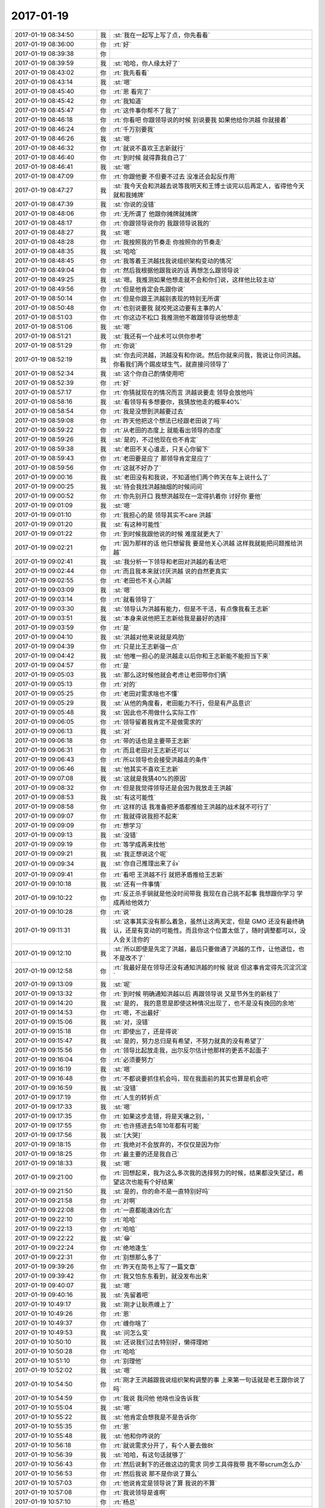2017-01-19
-------------

.. list-table::
   :widths: 25, 1, 60

   * - 2017-01-19 08:34:50
     - 我
     - :st:`我在一起写上写了点，你先看看`
   * - 2017-01-19 08:36:00
     - 你
     - :rt:`好`
   * - 2017-01-19 08:39:38
     - 你
     - .. image:: images/129600.jpg
          :width: 100px
   * - 2017-01-19 08:39:59
     - 我
     - :st:`哈哈，你人缘太好了`
   * - 2017-01-19 08:43:02
     - 你
     - :rt:`我先看看`
   * - 2017-01-19 08:43:14
     - 我
     - :st:`嗯`
   * - 2017-01-19 08:45:40
     - 你
     - :rt:`恩 看完了`
   * - 2017-01-19 08:45:42
     - 你
     - :rt:`我知道`
   * - 2017-01-19 08:45:47
     - 你
     - :rt:`这件事你帮不了我了`
   * - 2017-01-19 08:46:18
     - 你
     - :rt:`你看吧 你跟领导说的时候 别说要我 如果他给你洪越 你就接着`
   * - 2017-01-19 08:46:24
     - 你
     - :rt:`千万别要我`
   * - 2017-01-19 08:46:26
     - 我
     - :st:`嗯`
   * - 2017-01-19 08:46:32
     - 你
     - :rt:`就说不喜欢王志新就行`
   * - 2017-01-19 08:46:40
     - 你
     - :rt:`到时候 就得靠我自己了`
   * - 2017-01-19 08:46:41
     - 我
     - :st:`嗯`
   * - 2017-01-19 08:47:09
     - 你
     - :rt:`你跟他要 不但要不过去 没准还会起反作用`
   * - 2017-01-19 08:47:27
     - 我
     - :st:`我今天会和洪越去说等我明天和王博士谈完以后再定人，省得他今天就和我摊牌`
   * - 2017-01-19 08:47:39
     - 我
     - :st:`你说的没错`
   * - 2017-01-19 08:48:06
     - 你
     - :rt:`无所谓了 他跟你摊牌就摊牌`
   * - 2017-01-19 08:48:17
     - 你
     - :rt:`你跟领导说你的 我跟领导说我的`
   * - 2017-01-19 08:48:27
     - 我
     - :st:`嗯`
   * - 2017-01-19 08:48:28
     - 你
     - :rt:`我按照我的节奏走 你按照你的节奏走`
   * - 2017-01-19 08:48:35
     - 我
     - :st:`哈哈`
   * - 2017-01-19 08:48:45
     - 你
     - :rt:`我等着王洪越找我说组织架构变动的情况`
   * - 2017-01-19 08:49:04
     - 你
     - :rt:`然后我根据他跟我说的话 再想怎么跟领导说`
   * - 2017-01-19 08:49:25
     - 我
     - :st:`嗯。我推测如果他想走就不会和你们说，这样他比较主动`
   * - 2017-01-19 08:49:56
     - 你
     - :rt:`但是他肯定会先跟你说`
   * - 2017-01-19 08:50:14
     - 你
     - :rt:`但是你跟王洪越别表现的特别无所谓`
   * - 2017-01-19 08:50:48
     - 你
     - :rt:`也别说要我 就咬死这边要有主事的人`
   * - 2017-01-19 08:51:03
     - 你
     - :rt:`你这边不松口 我推测他不敢跟领导说他想走`
   * - 2017-01-19 08:51:06
     - 我
     - :st:`嗯`
   * - 2017-01-19 08:51:21
     - 我
     - :st:`我还有一个战术可以供你参考`
   * - 2017-01-19 08:51:29
     - 你
     - :rt:`你说`
   * - 2017-01-19 08:52:19
     - 我
     - :st:`你去问洪越，洪越没有和你说。然后你就来问我，我说让你问洪越。你看我们两个踢皮球生气，就直接问领导了`
   * - 2017-01-19 08:52:34
     - 我
     - :st:`这个你自己酌情使用吧`
   * - 2017-01-19 08:52:39
     - 你
     - :rt:`好`
   * - 2017-01-19 08:57:17
     - 你
     - :rt:`你猜就现在的情况而言 洪越说要走 领导会放他吗`
   * - 2017-01-19 08:58:16
     - 我
     - :st:`看领导有多想要你，我猜放他走的概率40%`
   * - 2017-01-19 08:58:54
     - 你
     - :rt:`我是没想到洪越要过去`
   * - 2017-01-19 08:59:08
     - 你
     - :rt:`昨天他把这个想法已经跟老田说了吗`
   * - 2017-01-19 08:59:22
     - 你
     - :rt:`从老田的态度上 就能看出领导的态度`
   * - 2017-01-19 08:59:26
     - 我
     - :st:`是的，不过他现在也不肯定`
   * - 2017-01-19 08:59:38
     - 我
     - :st:`老田不关心谁走，只关心你留下`
   * - 2017-01-19 08:59:43
     - 你
     - :rt:`老田要是应了 那领导肯定是应了`
   * - 2017-01-19 08:59:56
     - 你
     - :rt:`这就不好办了`
   * - 2017-01-19 09:00:16
     - 我
     - :st:`老田没有和我说，不知道他们两个昨天在车上说什么了`
   * - 2017-01-19 09:00:25
     - 我
     - :st:`待会我找洪越抽烟的时候问问`
   * - 2017-01-19 09:00:52
     - 你
     - :rt:`你先别开口 我想洪越现在一定得扒着你 讨好你 要他`
   * - 2017-01-19 09:01:09
     - 我
     - :st:`嗯`
   * - 2017-01-19 09:01:10
     - 你
     - :rt:`我担心的是 领导其实不care 洪越`
   * - 2017-01-19 09:01:20
     - 我
     - :st:`有这种可能性`
   * - 2017-01-19 09:01:22
     - 你
     - :rt:`到时候我跟他说的时候 难度就更大了`
   * - 2017-01-19 09:02:21
     - 你
     - :rt:`因为那样的话 他只想留我 要是他关心洪越 这样我就能把问题推给洪越`
   * - 2017-01-19 09:02:41
     - 我
     - :st:`我分析一下领导和老田对洪越的看法吧`
   * - 2017-01-19 09:02:44
     - 你
     - :rt:`而且我本来就讨厌洪越 说的自然更真实`
   * - 2017-01-19 09:02:55
     - 你
     - :rt:`老田也不关心洪越`
   * - 2017-01-19 09:03:09
     - 我
     - :st:`嗯`
   * - 2017-01-19 09:03:14
     - 你
     - :rt:`就看领导了`
   * - 2017-01-19 09:03:30
     - 我
     - :st:`领导认为洪越有能力，但是不干活，有点像我看王志新`
   * - 2017-01-19 09:03:51
     - 我
     - :st:`本身来说他把王志新给我是最好的选择`
   * - 2017-01-19 09:03:59
     - 你
     - :rt:`是`
   * - 2017-01-19 09:04:10
     - 我
     - :st:`洪越对他来说就是鸡肋`
   * - 2017-01-19 09:04:39
     - 你
     - :rt:`只是比王志新强一点`
   * - 2017-01-19 09:04:42
     - 我
     - :st:`他唯一担心的是洪越走以后你和王志新能不能担当下来`
   * - 2017-01-19 09:04:57
     - 你
     - :rt:`是`
   * - 2017-01-19 09:05:03
     - 我
     - :st:`那么这时候他就会考虑让老田带你们俩`
   * - 2017-01-19 09:05:13
     - 你
     - :rt:`对的`
   * - 2017-01-19 09:05:25
     - 你
     - :rt:`老田对需求啥也不懂`
   * - 2017-01-19 09:05:29
     - 我
     - :st:`从他的角度看，老田能力不行，但是有产品意识`
   * - 2017-01-19 09:05:48
     - 我
     - :st:`因此也不用做什么实际工作`
   * - 2017-01-19 09:06:05
     - 你
     - :rt:`领导留着我肯定不是做需求的`
   * - 2017-01-19 09:06:13
     - 我
     - :st:`对`
   * - 2017-01-19 09:06:18
     - 你
     - :rt:`带的话也是主要带王志新`
   * - 2017-01-19 09:06:31
     - 你
     - :rt:`而且老田对王志新还可以`
   * - 2017-01-19 09:06:43
     - 你
     - :rt:`所以领导也会接受洪越走的条件`
   * - 2017-01-19 09:06:46
     - 我
     - :st:`他其实不喜欢王志新`
   * - 2017-01-19 09:07:08
     - 我
     - :st:`这就是我猜40%的原因`
   * - 2017-01-19 09:08:32
     - 你
     - :rt:`但是我觉得领导还是会因为我放走王洪越`
   * - 2017-01-19 09:08:53
     - 我
     - :st:`有这可能性`
   * - 2017-01-19 09:08:58
     - 你
     - :rt:`这样的话 我准备把矛盾都推给王洪越的战术就不可行了`
   * - 2017-01-19 09:09:07
     - 你
     - :rt:`我就得说我担不起来`
   * - 2017-01-19 09:09:09
     - 你
     - :rt:`想学习`
   * - 2017-01-19 09:09:13
     - 我
     - :st:`没错`
   * - 2017-01-19 09:09:19
     - 你
     - :rt:`等学成再来找他`
   * - 2017-01-19 09:09:21
     - 我
     - :st:`我正想说这个呢`
   * - 2017-01-19 09:09:34
     - 我
     - :st:`你自己推理出来了👍`
   * - 2017-01-19 09:09:41
     - 你
     - :rt:`看吧 王洪越不行 就把矛盾推给王志新`
   * - 2017-01-19 09:10:18
     - 我
     - :st:`还有一件事情`
   * - 2017-01-19 09:10:22
     - 你
     - :rt:`反正杀手锏就是他没时间带我 我现在自己挑不起事 我想跟你学习 学成再给他效力`
   * - 2017-01-19 09:10:28
     - 你
     - :rt:`说`
   * - 2017-01-19 09:11:31
     - 我
     - :st:`这事其实没有那么着急，虽然让这两天定，但是 GMO 还没有最终确认，还是有变动的可能性。而且你这个位置太低了，随时调整都可以，没人会关注你的`
   * - 2017-01-19 09:12:10
     - 我
     - :st:`所以即使是先定了洪越，最后只要做通了洪越的工作，让他退位，也不是改不了`
   * - 2017-01-19 09:12:58
     - 你
     - :rt:`我最好是在领导还没有通知洪越的时候 就说 但这事肯定得先沉淀沉淀`
   * - 2017-01-19 09:13:09
     - 我
     - :st:`呢`
   * - 2017-01-19 09:13:32
     - 你
     - :rt:`到时候 明确通知洪越以后 再跟领导说 又是节外生的新枝了`
   * - 2017-01-19 09:14:20
     - 我
     - :st:`是的， 我的意思是即使这种情况出现了，也不是没有挽回的余地`
   * - 2017-01-19 09:14:53
     - 你
     - :rt:`嗯，不出最好`
   * - 2017-01-19 09:15:06
     - 我
     - :st:`对，没错`
   * - 2017-01-19 09:15:18
     - 你
     - :rt:`即使出了，还是得说`
   * - 2017-01-19 09:15:47
     - 我
     - :st:`是的，努力总归是有希望，不努力就真的没有希望了`
   * - 2017-01-19 09:15:56
     - 你
     - :rt:`领导比起放走我，出尔反尔估计他那样的更丢不起面子`
   * - 2017-01-19 09:16:04
     - 你
     - :rt:`必须要努力`
   * - 2017-01-19 09:16:19
     - 我
     - :st:`嗯`
   * - 2017-01-19 09:16:48
     - 你
     - :rt:`不都说要抓住机会吗，现在我面前的其实也算是机会吧`
   * - 2017-01-19 09:16:59
     - 我
     - :st:`没错`
   * - 2017-01-19 09:17:19
     - 你
     - :rt:`人生的转折点`
   * - 2017-01-19 09:17:33
     - 我
     - :st:`嗯`
   * - 2017-01-19 09:17:35
     - 你
     - :rt:`如果这步走错，将是天壤之别，`
   * - 2017-01-19 09:17:55
     - 你
     - :rt:`也许搭进去5年10年都有可能`
   * - 2017-01-19 09:17:56
     - 我
     - :st:`[大哭]`
   * - 2017-01-19 09:18:15
     - 你
     - :rt:`我绝对不会放弃的，不仅仅是因为你`
   * - 2017-01-19 09:18:25
     - 你
     - :rt:`最主要的还是我自己`
   * - 2017-01-19 09:18:33
     - 我
     - :st:`嗯`
   * - 2017-01-19 09:21:00
     - 你
     - :rt:`回想起来，我为这么多次我的选择努力的时候，结果都没失望过，希望这次也能有个好结果`
   * - 2017-01-19 09:21:50
     - 我
     - :st:`是的，你的命不是一直特别好吗`
   * - 2017-01-19 09:21:58
     - 你
     - :rt:`对啊`
   * - 2017-01-19 09:22:08
     - 你
     - :rt:`一直都能逢凶化吉`
   * - 2017-01-19 09:22:10
     - 你
     - :rt:`哈哈`
   * - 2017-01-19 09:22:13
     - 你
     - :rt:`哈哈`
   * - 2017-01-19 09:22:22
     - 我
     - :st:`😁`
   * - 2017-01-19 09:22:24
     - 你
     - :rt:`绝地逢生`
   * - 2017-01-19 09:22:31
     - 你
     - :rt:`别想那么多了`
   * - 2017-01-19 09:39:26
     - 你
     - :rt:`昨天在简书上写了一篇文章`
   * - 2017-01-19 09:39:42
     - 你
     - :rt:`我又怕东东看到，就没发布出来`
   * - 2017-01-19 09:40:07
     - 我
     - :st:`嗯`
   * - 2017-01-19 09:40:16
     - 我
     - :st:`先留着吧`
   * - 2017-01-19 10:49:17
     - 我
     - :st:`刚才让耿燕缠上了`
   * - 2017-01-19 10:49:26
     - 你
     - :rt:`恩`
   * - 2017-01-19 10:49:37
     - 你
     - :rt:`缠你啥了`
   * - 2017-01-19 10:49:53
     - 我
     - :st:`问怎么变`
   * - 2017-01-19 10:50:10
     - 我
     - :st:`还说我们过去特别好，懒得理她`
   * - 2017-01-19 10:50:28
     - 你
     - :rt:`哈哈`
   * - 2017-01-19 10:51:10
     - 你
     - :rt:`别理他`
   * - 2017-01-19 10:52:02
     - 我
     - :st:`嗯`
   * - 2017-01-19 10:54:50
     - 你
     - :rt:`刚才王洪越跟我说组织架构调整的事  上来第一句话就是老王跟你说了吗`
   * - 2017-01-19 10:54:59
     - 你
     - :rt:`我说 我问他 他啥也没告诉我`
   * - 2017-01-19 10:55:04
     - 我
     - :st:`嗯`
   * - 2017-01-19 10:55:22
     - 我
     - :st:`他肯定会想我是不是告诉你`
   * - 2017-01-19 10:55:35
     - 你
     - :rt:`恩`
   * - 2017-01-19 10:55:48
     - 我
     - :st:`他和你咋说的`
   * - 2017-01-19 10:56:18
     - 你
     - :rt:`就说需求分开了，有个人要去做8t`
   * - 2017-01-19 10:56:39
     - 我
     - :st:`哈哈，有这句话就够了`
   * - 2017-01-19 10:56:43
     - 你
     - :rt:`然后说剩下的还做这边的需求 同步工具得我带 我不带scrum怎么办`
   * - 2017-01-19 10:56:53
     - 你
     - :rt:`然后我说 那不是你说了算么`
   * - 2017-01-19 10:57:03
     - 你
     - :rt:`他说肯定是领导说了算 我说的不算`
   * - 2017-01-19 10:57:08
     - 你
     - :rt:`我说领导是谁啊`
   * - 2017-01-19 10:57:10
     - 你
     - :rt:`杨总`
   * - 2017-01-19 10:57:21
     - 你
     - :rt:`他说杨总 赵总啥的呗`
   * - 2017-01-19 10:57:29
     - 你
     - :rt:`这点信息足够了`
   * - 2017-01-19 10:57:30
     - 我
     - :st:`嗯`
   * - 2017-01-19 10:57:33
     - 你
     - :rt:`这个笨蛋`
   * - 2017-01-19 10:59:31
     - 我
     - :st:`没错，就是一个笨蛋`
   * - 2017-01-19 11:00:13
     - 我
     - :st:`他是特别想去8t，估计也是不想在老田手底下干`
   * - 2017-01-19 11:00:57
     - 你
     - :rt:`他现在最可怜`
   * - 2017-01-19 11:01:10
     - 你
     - :rt:`他肯定没想到咱们这一层`
   * - 2017-01-19 11:02:16
     - 我
     - :st:`是的`
   * - 2017-01-19 11:02:31
     - 我
     - :st:`他哪有这能力`
   * - 2017-01-19 11:02:58
     - 你
     - :rt:`好歹我还有跟领导的『感情』在，还能跟领导嚷嚷两句`
   * - 2017-01-19 11:03:05
     - 你
     - :rt:`他可是什么都没有`
   * - 2017-01-19 11:03:11
     - 我
     - :st:`对呀`
   * - 2017-01-19 11:03:19
     - 你
     - :rt:`还以为你是盏灯呢`
   * - 2017-01-19 11:03:23
     - 我
     - :st:`他根本就不知道你的厉害`
   * - 2017-01-19 11:03:58
     - 你
     - :rt:`路都是他自己走的`
   * - 2017-01-19 11:04:19
     - 我
     - :st:`就是`
   * - 2017-01-19 11:09:34
     - 我
     - :st:`我真服了老田了，千行代码缺陷率能写出千分之三`
   * - 2017-01-19 11:10:42
     - 你
     - :rt:`他脑子慢`
   * - 2017-01-19 11:20:08
     - 我
     - :st:`我都忘说了，你今天真漂亮`
   * - 2017-01-19 11:20:52
     - 你
     - :rt:`显胖吗`
   * - 2017-01-19 11:21:02
     - 我
     - :st:`不显`
   * - 2017-01-19 11:21:03
     - 你
     - :rt:`是不是跟大灯泡似的`
   * - 2017-01-19 11:21:10
     - 我
     - :st:`不是呀`
   * - 2017-01-19 11:21:11
     - 你
     - :rt:`发光`
   * - 2017-01-19 11:21:12
     - 你
     - :rt:`哈哈`
   * - 2017-01-19 11:21:21
     - 你
     - :rt:`这么衣服太白了`
   * - 2017-01-19 11:21:42
     - 你
     - :rt:`因为是兔毛的 掉毛特别严重 已经洗过好几次了`
   * - 2017-01-19 11:21:43
     - 我
     - :st:`嗯，显你白`
   * - 2017-01-19 11:22:01
     - 你
     - :rt:`不显胖就好`
   * - 2017-01-19 11:22:11
     - 我
     - :st:`不显`
   * - 2017-01-19 11:22:12
     - 你
     - :rt:`严丹又得开始琢磨买衣服了`
   * - 2017-01-19 11:22:13
     - 你
     - :rt:`哈哈`
   * - 2017-01-19 11:22:29
     - 我
     - :st:`她现在最没有压力`
   * - 2017-01-19 11:25:40
     - 你
     - :rt:`切`
   * - 2017-01-19 11:25:59
     - 你
     - :rt:`我那天想 严丹这个职位 不过就是皇帝跟前的大太监`
   * - 2017-01-19 11:26:06
     - 我
     - :st:`没错`
   * - 2017-01-19 11:26:13
     - 你
     - :rt:`伺候人的命`
   * - 2017-01-19 11:26:42
     - 我
     - :st:`是，好在她也乐在其中`
   * - 2017-01-19 11:26:50
     - 你
     - :rt:`是呗`
   * - 2017-01-19 11:26:57
     - 你
     - :rt:`多没意思`
   * - 2017-01-19 11:27:06
     - 你
     - :rt:`狐假虎威`
   * - 2017-01-19 11:27:13
     - 我
     - :st:`没错，我肯定做不来`
   * - 2017-01-19 11:27:23
     - 你
     - :rt:`我也做不来`
   * - 2017-01-19 11:27:28
     - 你
     - :rt:`得寂寞死`
   * - 2017-01-19 11:27:33
     - 我
     - :st:`嗯`
   * - 2017-01-19 11:27:43
     - 你
     - :rt:`没有自我实现`
   * - 2017-01-19 11:27:56
     - 我
     - :st:`就不能有自我呀`
   * - 2017-01-19 11:27:58
     - 你
     - :rt:`你看同步工具就4个人`
   * - 2017-01-19 11:28:11
     - 你
     - :rt:`对啊`
   * - 2017-01-19 11:28:22
     - 你
     - :rt:`我这种人主见意识太强了`
   * - 2017-01-19 11:28:35
     - 你
     - :rt:`真心不能做别人的附属品`
   * - 2017-01-19 11:28:42
     - 我
     - :st:`嗯`
   * - 2017-01-19 11:31:20
     - 你
     - :rt:`你知道领导今天干嘛去了吗`
   * - 2017-01-19 11:32:36
     - 我
     - :st:`去北京出差，干什么不知道`
   * - 2017-01-19 11:32:40
     - 我
     - :st:`我问问`
   * - 2017-01-19 11:35:57
     - 我
     - :st:`别着急，等没人的时候我问严丹`
   * - 2017-01-19 11:38:31
     - 我
     - :st:`亲，问也没有爱国福呀[流泪]`
   * - 2017-01-19 11:39:56
     - 你
     - :rt:`我把我的给严丹了`
   * - 2017-01-19 11:40:25
     - 你
     - :rt:`不行，你给我找去`
   * - 2017-01-19 11:40:35
     - 我
     - :st:`我今天去扫扫，看看能扫到吗`
   * - 2017-01-19 11:40:44
     - 我
     - :st:`我去给你找`
   * - 2017-01-19 11:41:21
     - 你
     - :rt:`哈哈，逗你玩呢`
   * - 2017-01-19 11:41:48
     - 你
     - :rt:`别找了，我要找肯定能找到`
   * - 2017-01-19 11:42:01
     - 我
     - :st:`我已经发动群众了`
   * - 2017-01-19 11:45:34
     - 你
     - :rt:`别啊`
   * - 2017-01-19 11:45:37
     - 你
     - :rt:`哈哈`
   * - 2017-01-19 11:45:51
     - 我
     - :st:`😄`
   * - 2017-01-19 11:46:15
     - 你
     - :rt:`好的好的`
   * - 2017-01-19 11:53:59
     - 我
     - :st:`找到了`
   * - 2017-01-19 11:55:58
     - 你
     - :rt:`这么快`
   * - 2017-01-19 11:57:06
     - 我
     - :st:`给力呀`
   * - 2017-01-19 12:05:50
     - 我
     - :st:`严丹也不知道领导去干啥`
   * - 2017-01-19 12:25:14
     - 你
     - :rt:`好吧`
   * - 2017-01-19 12:33:15
     - 你
     - :rt:`你干啥呢`
   * - 2017-01-19 12:33:57
     - 我
     - :st:`刷微博，一上午都没刷`
   * - 2017-01-19 12:34:02
     - 我
     - :st:`你睡觉吗`
   * - 2017-01-19 12:34:44
     - 你
     - :rt:`嗯`
   * - 2017-01-19 12:34:47
     - 你
     - :rt:`睡觉`
   * - 2017-01-19 12:34:59
     - 我
     - :st:`嗯，我也睡会`
   * - 2017-01-19 13:30:59
     - 你
     - :rt:`看他们数据观 一个个的都是小美女`
   * - 2017-01-19 13:31:08
     - 我
     - :st:`是呗`
   * - 2017-01-19 13:39:38
     - 你
     - :rt:`干啥呢`
   * - 2017-01-19 13:39:53
     - 我
     - :st:`没事，整工时`
   * - 2017-01-19 13:40:06
     - 我
     - :st:`你干啥呢`
   * - 2017-01-19 13:40:31
     - 你
     - :rt:`我也没事 对着屏幕发呆`
   * - 2017-01-19 13:41:08
     - 你
     - :rt:`胖子今天摸过好几次了`
   * - 2017-01-19 13:41:24
     - 你
     - :rt:`我都怕我的毛衣被他摸脏了`
   * - 2017-01-19 13:41:34
     - 我
     - :st:`啊`
   * - 2017-01-19 13:41:38
     - 我
     - :st:`打他`
   * - 2017-01-19 13:41:41
     - 你
     - :rt:`不是摸摸头 就是摸摸腰`
   * - 2017-01-19 13:41:49
     - 你
     - :rt:`这个死胖子`
   * - 2017-01-19 13:41:57
     - 你
     - :rt:`摸摸胳膊`
   * - 2017-01-19 13:42:40
     - 我
     - :st:`胆子太大了`
   * - 2017-01-19 13:42:56
     - 我
     - :st:`上次说了他还犯病`
   * - 2017-01-19 13:43:09
     - 你
     - :rt:`他不一直这样么 你说过他他就好一阵`
   * - 2017-01-19 13:43:17
     - 我
     - :st:`你等着，我找机会收拾他`
   * - 2017-01-19 13:43:22
     - 你
     - :rt:`哈哈`
   * - 2017-01-19 13:43:51
     - 你
     - :rt:`别生气`
   * - 2017-01-19 13:44:01
     - 我
     - :st:`能不生气吗`
   * - 2017-01-19 13:44:25
     - 你
     - :rt:`别生气啊 这就是他人的天性`
   * - 2017-01-19 13:44:30
     - 我
     - :st:`连我都舍不得摸，他敢这么造次`
   * - 2017-01-19 13:44:33
     - 你
     - :rt:`你知道昨天我去群里打球`
   * - 2017-01-19 13:44:38
     - 你
     - :rt:`一共5个人`
   * - 2017-01-19 13:44:43
     - 你
     - :rt:`四个大老爷们`
   * - 2017-01-19 13:45:08
     - 你
     - :rt:`当初叫我去的那个 因为是匿名的 我也不知道男的女的 特意跟他问的 有女的没有`
   * - 2017-01-19 13:45:11
     - 你
     - :rt:`他说有`
   * - 2017-01-19 13:45:23
     - 你
     - :rt:`我才去的 结果只有我一个女的`
   * - 2017-01-19 13:45:41
     - 我
     - :st:`哦`
   * - 2017-01-19 13:45:45
     - 你
     - :rt:`后来打球的时候 有两个男的表现的就比较轻浮`
   * - 2017-01-19 13:45:53
     - 你
     - :rt:`当然对我啥也没干`
   * - 2017-01-19 13:45:59
     - 你
     - :rt:`但是我就看出来了`
   * - 2017-01-19 13:46:10
     - 我
     - :st:`都是哪个部门的`
   * - 2017-01-19 13:46:11
     - 你
     - :rt:`不过他们被我打的很惨`
   * - 2017-01-19 13:46:15
     - 你
     - :rt:`不是咱们公司的`
   * - 2017-01-19 13:46:19
     - 我
     - :st:`哈哈`
   * - 2017-01-19 13:46:22
     - 你
     - :rt:`都是社会上的人`
   * - 2017-01-19 13:46:26
     - 我
     - :st:`还不如你呢`
   * - 2017-01-19 13:46:47
     - 你
     - :rt:`他们打的都不错 但是因为我是女的就轻敌`
   * - 2017-01-19 13:47:00
     - 我
     - :st:`嗯嗯`
   * - 2017-01-19 13:47:16
     - 你
     - :rt:`后来晚上加我微信的人我把打球的钱发给他了`
   * - 2017-01-19 13:47:27
     - 你
     - :rt:`那两个看上去轻浮的人其中之一`
   * - 2017-01-19 13:47:37
     - 你
     - :rt:`他收了红包`
   * - 2017-01-19 13:47:41
     - 你
     - :rt:`说谢谢`
   * - 2017-01-19 13:47:43
     - 你
     - :rt:`我没搭理他`
   * - 2017-01-19 13:48:03
     - 你
     - :rt:`然后又隔了很长时间 问我：打球的其中一个大哥的名字`
   * - 2017-01-19 13:48:07
     - 你
     - :rt:`我又没搭理他`
   * - 2017-01-19 13:48:20
     - 我
     - :st:`嗯`
   * - 2017-01-19 13:48:23
     - 你
     - :rt:`这种人 感觉都不配活在世上`
   * - 2017-01-19 13:48:31
     - 我
     - :st:`是`
   * - 2017-01-19 13:48:34
     - 你
     - :rt:`给我提鞋我都看不上`
   * - 2017-01-19 13:48:47
     - 你
     - :rt:`你干啥去了`
   * - 2017-01-19 13:48:59
     - 我
     - :st:`去厕所`
   * - 2017-01-19 13:49:47
     - 你
     - :rt:`你说那些死在女人手里的男人 真是白活了`
   * - 2017-01-19 13:51:32
     - 我
     - :st:`是的，都是笨蛋`
   * - 2017-01-19 13:51:33
     - 你
     - :rt:`被欲望冲昏头`
   * - 2017-01-19 13:51:36
     - 你
     - :rt:`就是`
   * - 2017-01-19 13:51:39
     - 你
     - :rt:`笨蛋`
   * - 2017-01-19 13:51:41
     - 你
     - :rt:`哈哈`
   * - 2017-01-19 13:52:56
     - 我
     - :st:`早上耿燕找我，问的特别细`
   * - 2017-01-19 13:53:06
     - 你
     - :rt:`管他什么事`
   * - 2017-01-19 13:53:12
     - 我
     - :st:`我就告诉他一组去8t，其他我都不知道`
   * - 2017-01-19 13:53:22
     - 你
     - :rt:`我发现他最近特别活跃`
   * - 2017-01-19 13:53:26
     - 我
     - :st:`她还老问需求`
   * - 2017-01-19 13:53:43
     - 我
     - :st:`最近赵总给他很大的权力`
   * - 2017-01-19 13:53:54
     - 你
     - :rt:`是吧`
   * - 2017-01-19 13:53:56
     - 你
     - :rt:`那就是了`
   * - 2017-01-19 13:54:22
     - 我
     - :st:`耿燕也是一个权力欲望很强的人`
   * - 2017-01-19 13:54:40
     - 你
     - :rt:`恩`
   * - 2017-01-19 13:54:46
     - 你
     - :rt:`是`
   * - 2017-01-19 13:54:56
     - 你
     - :rt:`都不是省油的`
   * - 2017-01-19 13:55:33
     - 我
     - :st:`是`
   * - 2017-01-19 14:18:19
     - 我
     - :st:`你在简书上写的能放到一起写么`
   * - 2017-01-19 14:18:36
     - 你
     - :rt:`等会我放上去`
   * - 2017-01-19 14:18:46
     - 我
     - :st:`嗯`
   * - 2017-01-19 14:19:20
     - 你
     - 谁布下的这场局
   * - 2017-01-19 14:19:29
     - 我
     - :st:`你是在本上写的还是在手机上写的`
   * - 2017-01-19 14:19:55
     - 你
     - :rt:`手机`
   * - 2017-01-19 14:20:25
     - 我
     - :st:`那东东从你的手机上是能看见的，不管你是不是发布了`
   * - 2017-01-19 14:21:00
     - 你
     - :rt:`恩`
   * - 2017-01-19 14:21:23
     - 你
     - :rt:`你说的对`
   * - 2017-01-19 14:23:12
     - 我
     - :st:`独立的APP里的东西都不安全，因为他们缺省不防范手机的主人`
   * - 2017-01-19 14:23:37
     - 你
     - :rt:`是`
   * - 2017-01-19 14:23:41
     - 你
     - :rt:`没有登录界面`
   * - 2017-01-19 14:23:45
     - 我
     - :st:`有机会我给你讲讲保密学吧`
   * - 2017-01-19 14:23:52
     - 你
     - :rt:`好啊`
   * - 2017-01-19 14:24:00
     - 我
     - :st:`也是非常精彩的`
   * - 2017-01-19 14:24:05
     - 你
     - :rt:`好`
   * - 2017-01-19 14:25:18
     - 你
     - :rt:`同步工具如果我下载论文的话搜哪个关键字比较好呢`
   * - 2017-01-19 14:25:35
     - 我
     - :st:`数据库同步`
   * - 2017-01-19 14:42:01
     - 我
     - :st:`干啥呢`
   * - 2017-01-19 14:43:06
     - 你
     - :rt:`写资本化的材料呢`
   * - 2017-01-19 14:43:36
     - 我
     - :st:`哦，你写吧，这个不好写`
   * - 2017-01-19 15:21:58
     - 你
     - :rt:`给你看看贺津做出来的东西`
   * - 2017-01-19 15:22:15
     - 你
     - .. image:: images/129919.jpg
          :width: 100px
   * - 2017-01-19 15:22:56
     - 你
     - :rt:`跟他做的企业管理器一模一样`
   * - 2017-01-19 15:23:06
     - 我
     - :st:`是`
   * - 2017-01-19 15:23:22
     - 你
     - :rt:`要是源库有一万张表`
   * - 2017-01-19 15:23:32
     - 你
     - :rt:`这个进度显示方法 用户能看出来啥啊`
   * - 2017-01-19 15:23:37
     - 你
     - :rt:`估计得看一上午`
   * - 2017-01-19 15:23:43
     - 我
     - :st:`😀`
   * - 2017-01-19 17:03:53
     - 你
     - :rt:`还在打电话？`
   * - 2017-01-19 17:03:54
     - 我
     - :st:`是的`
   * - 2017-01-19 17:12:48
     - 我
     - :st:`打完了，我儿子的电话`
   * - 2017-01-19 17:12:54
     - 你
     - :rt:`恩`
   * - 2017-01-19 17:12:58
     - 我
     - :st:`他们今天下午放假`
   * - 2017-01-19 17:13:15
     - 你
     - :rt:`恩`
   * - 2017-01-19 17:33:41
     - 我
     - :st:`刚才和我儿子聊天，终于又让他懂了一个“道”`
   * - 2017-01-19 17:33:49
     - 你
     - :rt:`真的啊`
   * - 2017-01-19 17:33:56
     - 我
     - :st:`我儿子也是那种豁然开朗的感觉`
   * - 2017-01-19 17:33:59
     - 你
     - :rt:`你这是处处布道`
   * - 2017-01-19 17:34:06
     - 你
     - :rt:`是吧`
   * - 2017-01-19 17:34:27
     - 你
     - :rt:`要是真明白了 他肯定会受益匪浅的`
   * - 2017-01-19 17:34:35
     - 我
     - :st:`嗯`
   * - 2017-01-19 17:34:39
     - 我
     - :st:`希望如此`
   * - 2017-01-19 17:34:49
     - 你
     - :rt:`恩`
   * - 2017-01-19 17:34:52
     - 你
     - :rt:`一定得`
   * - 2017-01-19 17:35:01
     - 你
     - :rt:`他那么聪明`
   * - 2017-01-19 17:35:06
     - 我
     - :st:`我也特别高兴`
   * - 2017-01-19 17:35:16
     - 你
     - :rt:`嗯嗯`
   * - 2017-01-19 17:35:56
     - 你
     - :rt:`先高兴会`
   * - 2017-01-19 17:36:02
     - 你
     - :rt:`李杰又不搭理咱们了`
   * - 2017-01-19 17:36:16
     - 我
     - :st:`嗯，估计是很忙`
   * - 2017-01-19 17:37:21
     - 你
     - :rt:`你知道咱们现在的这些项目的PB 用户故事有多不好管理么`
   * - 2017-01-19 17:37:27
     - 你
     - :rt:`我整理了半天`
   * - 2017-01-19 17:37:35
     - 我
     - :st:`我知道`
   * - 2017-01-19 17:37:49
     - 你
     - :rt:`也是因为我没有好的习惯`
   * - 2017-01-19 17:37:56
     - 我
     - :st:`不是的`
   * - 2017-01-19 17:38:00
     - 你
     - :rt:`一直没发现比较好的管理方法`
   * - 2017-01-19 17:38:07
     - 我
     - :st:`这个管理本来就是难点`
   * - 2017-01-19 17:38:15
     - 我
     - :st:`以前是 CRC 卡`
   * - 2017-01-19 17:38:25
     - 我
     - :st:`现在大部分用看板`
   * - 2017-01-19 17:38:45
     - 我
     - :st:`咱们其实用看板是有一定困难的，所以我才没有推动`
   * - 2017-01-19 17:38:51
     - 你
     - :rt:`恩`
   * - 2017-01-19 17:39:15
     - 我
     - :st:`我先去碰方案，你今天几点下班`
   * - 2017-01-19 17:39:27
     - 你
     - :rt:`六点`
   * - 2017-01-19 17:39:29
     - 你
     - :rt:`你去吧`
   * - 2017-01-19 17:39:39
     - 我
     - :st:`啊，这么早就走呀`
   * - 2017-01-19 17:39:47
     - 你
     - :rt:`没事 在这干啥`
   * - 2017-01-19 17:39:49
     - 我
     - :st:`那我陪你一会吧`
   * - 2017-01-19 17:39:55
     - 我
     - :st:`等你走了再碰`
   * - 2017-01-19 17:39:58
     - 你
     - :rt:`不用 你干活去吧`
   * - 2017-01-19 17:40:09
     - 我
     - :st:`我还想和你聊天呢`
   * - 2017-01-19 17:40:18
     - 你
     - :rt:`那聊天吧`
   * - 2017-01-19 17:40:22
     - 你
     - :rt:`你给你儿子讲啥了`
   * - 2017-01-19 17:40:43
     - 你
     - :rt:`我把资本化的那个发给她两版了`
   * - 2017-01-19 17:40:47
     - 我
     - :st:`不说这个，说这个得说好多前提的东西`
   * - 2017-01-19 17:40:49
     - 我
     - :st:`嗯`
   * - 2017-01-19 17:40:57
     - 我
     - :st:`说说你昨天写的东西吧`
   * - 2017-01-19 17:41:02
     - 我
     - :st:`我今天看了好几遍`
   * - 2017-01-19 17:41:04
     - 你
     - :rt:`剩下一点项目意义的 我让师弟找了很多论文`
   * - 2017-01-19 17:41:05
     - 你
     - :rt:`说说`
   * - 2017-01-19 17:41:23
     - 你
     - :rt:`我准备写点东西 也算是给同步工具一个交代吧`
   * - 2017-01-19 17:41:27
     - 我
     - :st:`嗯`
   * - 2017-01-19 17:41:32
     - 你
     - :rt:`说说我写的`
   * - 2017-01-19 17:41:55
     - 我
     - :st:`你通篇写的其实就是一件事情，咱俩之间的心有灵犀`
   * - 2017-01-19 17:42:06
     - 你
     - :rt:`哈哈`
   * - 2017-01-19 17:42:07
     - 我
     - :st:`你写的就是心有灵犀的感觉`
   * - 2017-01-19 17:42:42
     - 我
     - :st:`咱们已经到了不用言语，甚至不用眼神交流就可以传达信息的地步`
   * - 2017-01-19 17:43:08
     - 我
     - :st:`应该说这种默契实在是太难得了`
   * - 2017-01-19 17:43:41
     - 我
     - :st:`这其实是一种享受`
   * - 2017-01-19 17:46:49
     - 你
     - :rt:`其实我不单单是想表达这个`
   * - 2017-01-19 17:47:03
     - 你
     - :rt:`这篇文章里有很多情绪`
   * - 2017-01-19 17:47:40
     - 你
     - :rt:`我给你说说`
   * - 2017-01-19 17:48:21
     - 你
     - :rt:`听不听`
   * - 2017-01-19 17:48:29
     - 我
     - :st:`听呀`
   * - 2017-01-19 17:48:33
     - 我
     - :st:`快说快说`
   * - 2017-01-19 17:48:38
     - 你
     - :rt:`我只是通过观察你的表情切入的`
   * - 2017-01-19 17:48:58
     - 你
     - :rt:`但是时间太紧了，我得睡觉`
   * - 2017-01-19 17:49:07
     - 你
     - :rt:`就草草结束`
   * - 2017-01-19 17:49:20
     - 你
     - :rt:`还有我不想让你为我担心`
   * - 2017-01-19 17:49:28
     - 我
     - :st:`哦，原来后面还有好多呢`
   * - 2017-01-19 17:50:02
     - 你
     - :rt:`担心我说服不了领导，担心我去了8t会因为水平不够遭嫌弃`
   * - 2017-01-19 17:50:17
     - 我
     - :st:`嗯，正常`
   * - 2017-01-19 17:50:26
     - 你
     - :rt:`还有担心你帮不了我我对你会失望`
   * - 2017-01-19 17:50:46
     - 我
     - :st:`嗯`
   * - 2017-01-19 17:50:59
     - 你
     - :rt:`除了担心还有心疼`
   * - 2017-01-19 17:51:20
     - 你
     - :rt:`心疼你为了我的事那么费劲心思`
   * - 2017-01-19 17:51:56
     - 你
     - :rt:`你昨天说你晚上回去要好好推演的时候，我的心咯噔一下`
   * - 2017-01-19 17:52:06
     - 你
     - :rt:`怕你太伤神`
   * - 2017-01-19 17:52:25
     - 我
     - :st:`你不用担心的`
   * - 2017-01-19 17:52:34
     - 你
     - :rt:`还有就是怕我自己说服不了领导，`
   * - 2017-01-19 17:52:44
     - 我
     - :st:`嗯`
   * - 2017-01-19 17:53:05
     - 你
     - :rt:`其实后边会应该会展开写担心和分析领导的`
   * - 2017-01-19 17:53:21
     - 你
     - :rt:`我想时间太紧不写了`
   * - 2017-01-19 17:53:54
     - 我
     - :st:`嗯`
   * - 2017-01-19 17:54:46
     - 你
     - :rt:`没了`
   * - 2017-01-19 17:54:52
     - 你
     - :rt:`你还有别的吗`
   * - 2017-01-19 17:54:58
     - 我
     - :st:`没有了`
   * - 2017-01-19 17:55:01
     - 你
     - :rt:`嗯嗯`
   * - 2017-01-19 17:55:05
     - 你
     - :rt:`就这些吧`
   * - 2017-01-19 17:55:16
     - 我
     - :st:`我就是去体会你写这些后边的心情`
   * - 2017-01-19 17:55:24
     - 我
     - :st:`还有就是本质`
   * - 2017-01-19 17:55:28
     - 你
     - :rt:`嗯`
   * - 2017-01-19 17:55:36
     - 你
     - :rt:`明白了`
   * - 2017-01-19 17:55:48
     - 我
     - :st:`你知道吗，我特别珍惜这种默契`
   * - 2017-01-19 17:55:55
     - 你
     - :rt:`真的吗`
   * - 2017-01-19 17:56:01
     - 我
     - :st:`是的，非常非常珍惜`
   * - 2017-01-19 17:56:02
     - 你
     - :rt:`跟别人没有吗`
   * - 2017-01-19 17:56:08
     - 我
     - :st:`没有呀`
   * - 2017-01-19 17:56:22
     - 你
     - :rt:`嗯嗯，我也很珍惜啊`
   * - 2017-01-19 17:56:40
     - 我
     - :st:`我可以理解别人，但是他们很难能和我形成这种默契`
   * - 2017-01-19 17:56:48
     - 你
     - :rt:`只是我要是能够做到不因为担心你，让我自己心情沉重就好了`
   * - 2017-01-19 17:57:03
     - 我
     - :st:`哈哈，你不用担心我`
   * - 2017-01-19 17:57:16
     - 我
     - :st:`我自己肯定比你想象的强大的多`
   * - 2017-01-19 17:57:19
     - 你
     - :rt:`但是这句话不能说服我啊`
   * - 2017-01-19 17:57:22
     - 你
     - :rt:`我知道`
   * - 2017-01-19 17:57:33
     - 你
     - :rt:`你比我想象中的强大多了`
   * - 2017-01-19 17:57:35
     - 我
     - :st:`至少我可以随时让自己进入冷静理性的状态`
   * - 2017-01-19 17:57:38
     - 你
     - :rt:`每次都让我惊喜`
   * - 2017-01-19 17:57:48
     - 你
     - :rt:`是呢，`
   * - 2017-01-19 17:58:00
     - 你
     - :rt:`我在锻炼自己去理性`
   * - 2017-01-19 17:58:05
     - 我
     - :st:`在这种状态，我几乎是无敌的`
   * - 2017-01-19 17:58:13
     - 你
     - :rt:`我已经找到一点点感觉了`
   * - 2017-01-19 17:58:16
     - 你
     - :rt:`哈哈`
   * - 2017-01-19 17:58:19
     - 你
     - :rt:`我相信`
   * - 2017-01-19 17:58:54
     - 你
     - :rt:`等有机会跟你面谈说说`
   * - 2017-01-19 17:59:04
     - 我
     - :st:`所以你不用担心我，你也不用担心我担心你`
   * - 2017-01-19 17:59:08
     - 我
     - :st:`嗯`